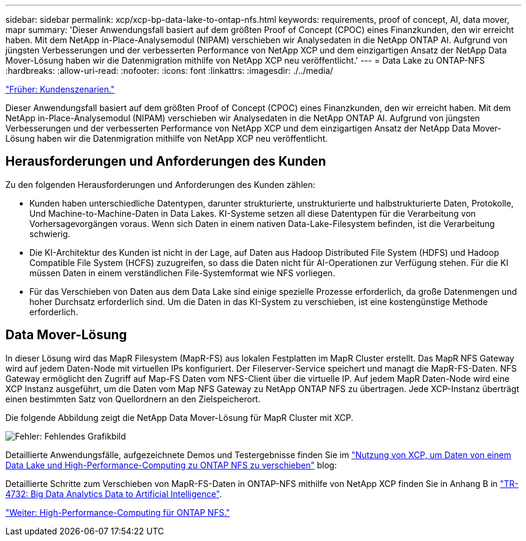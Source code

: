 ---
sidebar: sidebar 
permalink: xcp/xcp-bp-data-lake-to-ontap-nfs.html 
keywords: requirements, proof of concept, AI, data mover, mapr 
summary: 'Dieser Anwendungsfall basiert auf dem größten Proof of Concept (CPOC) eines Finanzkunden, den wir erreicht haben. Mit dem NetApp in-Place-Analysemodul (NIPAM) verschieben wir Analysedaten in die NetApp ONTAP AI. Aufgrund von jüngsten Verbesserungen und der verbesserten Performance von NetApp XCP und dem einzigartigen Ansatz der NetApp Data Mover-Lösung haben wir die Datenmigration mithilfe von NetApp XCP neu veröffentlicht.' 
---
= Data Lake zu ONTAP-NFS
:hardbreaks:
:allow-uri-read: 
:nofooter: 
:icons: font
:linkattrs: 
:imagesdir: ./../media/


link:xcp-bp-customer-scenarios-overview.html["Früher: Kundenszenarien."]

[role="lead"]
Dieser Anwendungsfall basiert auf dem größten Proof of Concept (CPOC) eines Finanzkunden, den wir erreicht haben. Mit dem NetApp in-Place-Analysemodul (NIPAM) verschieben wir Analysedaten in die NetApp ONTAP AI. Aufgrund von jüngsten Verbesserungen und der verbesserten Performance von NetApp XCP und dem einzigartigen Ansatz der NetApp Data Mover-Lösung haben wir die Datenmigration mithilfe von NetApp XCP neu veröffentlicht.



== Herausforderungen und Anforderungen des Kunden

Zu den folgenden Herausforderungen und Anforderungen des Kunden zählen:

* Kunden haben unterschiedliche Datentypen, darunter strukturierte, unstrukturierte und halbstrukturierte Daten, Protokolle, Und Machine-to-Machine-Daten in Data Lakes. KI-Systeme setzen all diese Datentypen für die Verarbeitung von Vorhersagevorgängen voraus. Wenn sich Daten in einem nativen Data-Lake-Filesystem befinden, ist die Verarbeitung schwierig.
* Die KI-Architektur des Kunden ist nicht in der Lage, auf Daten aus Hadoop Distributed File System (HDFS) und Hadoop Compatible File System (HCFS) zuzugreifen, so dass die Daten nicht für AI-Operationen zur Verfügung stehen. Für die KI müssen Daten in einem verständlichen File-Systemformat wie NFS vorliegen.
* Für das Verschieben von Daten aus dem Data Lake sind einige spezielle Prozesse erforderlich, da große Datenmengen und hoher Durchsatz erforderlich sind. Um die Daten in das KI-System zu verschieben, ist eine kostengünstige Methode erforderlich.




== Data Mover-Lösung

In dieser Lösung wird das MapR Filesystem (MapR-FS) aus lokalen Festplatten im MapR Cluster erstellt. Das MapR NFS Gateway wird auf jedem Daten-Node mit virtuellen IPs konfiguriert. Der Fileserver-Service speichert und managt die MapR-FS-Daten. NFS Gateway ermöglicht den Zugriff auf Map-FS Daten vom NFS-Client über die virtuelle IP. Auf jedem MapR Daten-Node wird eine XCP Instanz ausgeführt, um die Daten vom Map NFS Gateway zu NetApp ONTAP NFS zu übertragen. Jede XCP-Instanz überträgt einen bestimmten Satz von Quellordnern an den Zielspeicherort.

Die folgende Abbildung zeigt die NetApp Data Mover-Lösung für MapR Cluster mit XCP.

image:xcp-bp_image30.png["Fehler: Fehlendes Grafikbild"]

Detaillierte Anwendungsfälle, aufgezeichnete Demos und Testergebnisse finden Sie im https://blog.netapp.com/data-migration-xcp["Nutzung von XCP, um Daten von einem Data Lake und High-Performance-Computing zu ONTAP NFS zu verschieben"^] blog:

Detaillierte Schritte zum Verschieben von MapR-FS-Daten in ONTAP-NFS mithilfe von NetApp XCP finden Sie in Anhang B in https://www.netapp.com/pdf.html?item=/media/17082-tr4732pdf.pdf&ntap-no-cache["TR-4732: Big Data Analytics Data to Artificial Intelligence"^].

link:xcp-bp-high-performance-computing-to-ontap-nfs.html["Weiter: High-Performance-Computing für ONTAP NFS."]
